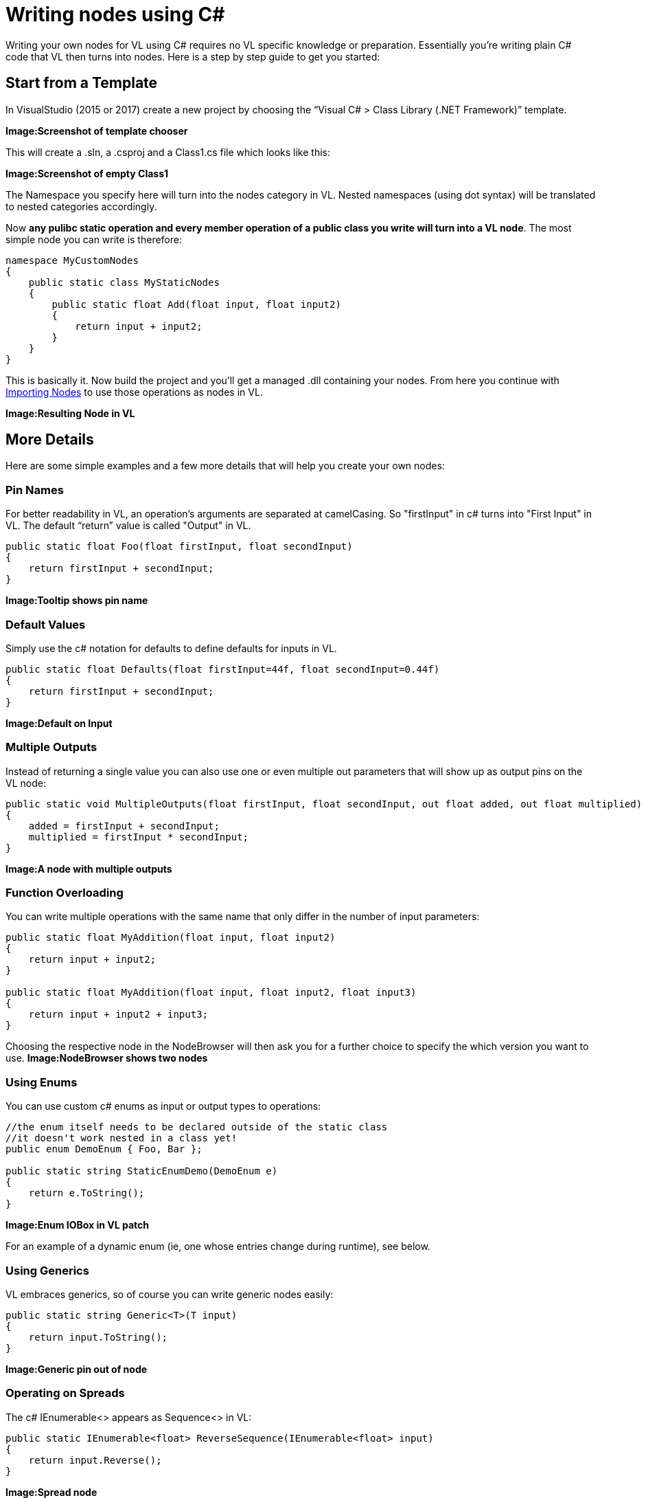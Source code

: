 = Writing nodes using C#

Writing your own nodes for VL using C# requires no VL specific knowledge or preparation. Essentially you’re writing plain C# code that VL then turns into nodes. Here is a step by step guide to get you started:

== Start from a Template

In VisualStudio (2015 or 2017) create a new project by choosing the “Visual C# > Class Library (.NET Framework)” template. 

*Image:Screenshot of template chooser*

This will create a .sln, a .csproj and a Class1.cs file which looks like this:

*Image:Screenshot of empty Class1*

The Namespace you specify here will turn into the nodes category in VL. Nested namespaces (using dot syntax) will be translated to nested categories accordingly. 

Now *any pulibc static operation and every member operation of a public class you write will turn into a VL node*. The most simple node you can write is therefore:

```csharp
namespace MyCustomNodes
{
    public static class MyStaticNodes
    { 
        public static float Add(float input, float input2)
        {
            return input + input2;
        }
    }
}
```

This is basically it. Now build the project and you'll get a managed .dll containing your nodes. From here you continue with link:/reference/libraries/importing_nodes.adoc[Importing Nodes] to use those operations as nodes in VL.

*Image:Resulting Node in VL*

== More Details

Here are some simple examples and a few more details that will help you create your own nodes:

=== Pin Names

For better readability in VL, an operation's arguments are separated at camelCasing. So "firstInput" in c# turns into "First Input" in VL. The default “return” value is called "Output" in VL.

```csharp
public static float Foo(float firstInput, float secondInput)
{
    return firstInput + secondInput;
}
```
*Image:Tooltip shows pin name*

=== Default Values

Simply use the c# notation for defaults to define defaults for inputs in VL.

```csharp
public static float Defaults(float firstInput=44f, float secondInput=0.44f)
{
    return firstInput + secondInput;
}
```
*Image:Default on Input*

=== Multiple Outputs

Instead of returning a single value you can also use one or even multiple out parameters that will show up as output pins on the VL node:

```csharp
public static void MultipleOutputs(float firstInput, float secondInput, out float added, out float multiplied)
{
    added = firstInput + secondInput;
    multiplied = firstInput * secondInput;
}
```
*Image:A node with multiple outputs*

=== Function Overloading

You can write multiple operations with the same name that only differ in the number of input parameters:

```csharp
public static float MyAddition(float input, float input2)
{
    return input + input2;
}

public static float MyAddition(float input, float input2, float input3)
{
    return input + input2 + input3;
}
```

Choosing the respective node in the NodeBrowser will then ask you for a further choice to specify the which version you want to use.
*Image:NodeBrowser shows two nodes*

=== Using Enums

You can use custom c# enums as input or output types to operations:
```csharp
//the enum itself needs to be declared outside of the static class
//it doesn't work nested in a class yet!
public enum DemoEnum { Foo, Bar };
    
public static string StaticEnumDemo(DemoEnum e)
{
    return e.ToString();
}
```
*Image:Enum IOBox in VL patch*

For an example of a dynamic enum (ie, one whose entries change during runtime), see below.

=== Using Generics

VL embraces generics, so of course you can write generic nodes easily:

```csharp
public static string Generic<T>(T input)
{
    return input.ToString();
}
```
*Image:Generic pin out of node*

=== Operating on Spreads

The c# IEnumerable<> appears as Sequence<> in VL:

```csharp
public static IEnumerable<float> ReverseSequence(IEnumerable<float> input)
{
    return input.Reverse();
}
```
*Image:Spread node*

=== Documentation

Use XML documentation in C# to provide some information about your nodes:

- Summary: A one-liner info about the node
- Remarks: Some additional remarks, like usage instructions, warnings,.. can be multi-line
- Tags: A list of space-separated tags to find the node in the NodeBrowser (only include terms that are not already part of the nodes name and category
- Param name: Short info for each Input
- Returns: Short info about the result of the node
      
```csharp
///<summary>Multiplies input by two</summary>
///<remarks>Some additional remarks</remarks>
///<tags>space separated tags</tags>
///<param name="a">The A Parameter</param>
///<returns>Returns 2 a</returns>
public static int HTMLDocuTest(int a)
{
    return a*2;
}
```
*Image:Documentation shows up in NodeBrowser and Tooltip*

NOTE: Don't forget to enable "XML Documentation File" in the c# projects properties to make sure the .xml file holding the documentation is generated. This file will then always need to be next to the .dll, therfore always move those two files together!

=== C# Ref Paramters

C# _ref_ parameters are simply ignored and the parameter is treated as a normal one

```csharp
public static int RefParams(ref int firstInput)
{
    return firstInput + 4444;
}
```

=== Datatypes

In VL you can also use any datatype you define as a class or struct in c#. 

- Any constructor will be available as a Create node
- Any get-property will show up as a node returning the properties value
- Any set-property will show up as a node called Set.. allowing you to set the properties value
- Any public member operation will be available as a node in VL. Private or Protected operations will be ignored.

```csharp
public class MyDataType
{
    float FX;
    
    public float X
    {
        get { return FX; }
        set
        {
            if (value < 100)
                    FX = value;
            }
        }
    }

    public MyDataType(float x)
    {
        FX = x;
    }

    public float Update(float factor=1f)
    {
        FX *= factor;
        return FX;
    }
    
    public float AnotherNode(float factor=1f)
    {
        FX /= factor;
        return FX;
    }
}
```
*Image:Corresponding nodes*

=== Observables

If you are dealing with asynchronous datasources - async await, task, events, delegates - always expose them to VL as Observables. 

==== From Events

Here is how you can convert a c# event to an Observable using a helper function called `Observable.FromEvent()` that comes with the VL.Core nuget:

Let's assume you have a datatype `Camera` that has an event like:

```csharp
public event EventHandler EventFrame;`
```

and you want to receive notifications of that event via the output of a node in VL. 

First you need to create a class for the type of notification you want to receive in VL which will typically look like this:

```csharp
public class MyNotification<T, U>
{
    public readonly T Sender;
    public readonly U EventArgs;

    public MyNotification(T sender, U eventArgs)
    {
        Sender = sender;
        EventArgs = eventArgs;
    }
}
```

Next you can create e.g. a static operation node that receives an instance of the `Camera` in VL and returns an `Observable<MyNotification>` on its output:

```csharp
public static IObservable<MyNotification<Camera, EventArgs>> OnEvent(this Camera cam)
{
    return ObservableNodes.FromEvent<EventHandler, MyNotification<Camera, EventArgs>>(
        cam,
        addHandler: handler => cam.EventFrame += handler,
        removeHandler: handler => cam.EventFrame -= handler,
        conversion: notificationProcessor => (_, e) =>
        {
            var cn = new MyNotification<Camera, EventArgs>(cam, e);
            notificationProcessor(cn);
        });
}
```
*Image:How this looks in VL*

==== From Delegates

Here is how you can convert a c# delegate to an Observable using a helper function called `Observable.FromEvent()` that comes with the VL.Core nuget:

Let's assume you have a datatype `Body` that has a delegate like:

```csharp
public delegate bool OnCollisionEventHandler (Fixture fixtureA, Fixture fixtureB, Collision collision);
```

and you want to receive a notifications of when that delegate is called via the output of a node in VL. 

First you need to create a class for the type of notification you want to receive in VL which in this case may look like this:

```csharp
public class CollisionEvent
{
    public readonly Contact Contact;
    public readonly Fixture FixtureA;
    public readonly Fixture FixtureB;

    public CollisionEvent(Fixture fixtureA, Fixture fixtureB, Contact contact)
    {
        FixtureA = fixtureA;
        FixtureB = fixtureB;
        Contact = contact;
    }

    public bool CancelCollision { get; set; }
}
```

Next you can create e.g. a static operation node that receives an instance of the `Body` in VL and returns an `Observable<CollisionEvent>` on its output:

```csharp
public static IObservable<CollisionEvent> OnCollision(this Body body)
{
    return ObservableNodes.FromEvent<OnCollisionEventHandler, CollisionEvent>(
        body,
        addHandler: handler => body.OnCollision += handler,
        removeHandler: handler => body.OnCollision -= handler)
        conversion: handler => (fixtureA, fixtureB, contact) =>
        {
            var e = new CollisionEvent(fixtureA, fixtureB, contact);
            handler(e);
            return !e.CancelCollision;
        });
}
```
*Image:How this looks in VL*

=== Dynamic Enums

Dynamic enums are useful in cases where you want to offer a user a list of items to choose from, where the entries of that list may change during runtime. A typical example are nodes that give access to hardware devices that can be plugged in and removed anytime. 

Consider a normal enum in c#:
```csharp
enum MyEnum = { Foo, Bar }
```
Here `MyEnum` is what we call the type and `{ Foo, Bar }` makes its definition.

And the way we want to use such an enum in our code is to have it as the type of an input parameter to one of our operations,  like this:
```csharp
public static string EnumDemo(MyEnum e)
{
    return e.ToString();
}
```

Now in order to create a dynamic enum for VL we also need those two elements, the type and the definition. Both need to be implemented as classes in c#:

- The type needs to implement `IDynamicEnum` 
- The definition needs to implment `IDynamicEnumDefinition`

both of which come with the VL.Core nuget. To make their use easier there are also two baseclass implementations available:

- `DynamicEnumBase<T, U>`
- `DynamicEnumDefinitionBase<U>`

Using these, an implmentation of your own dynamic enum could look like this:

First derive from the `DynamicEnumBase` to create your own enum type. 

```csharp
[Serializable]
public class MyEnum: DynamicEnumBase<MyEnum, MyEnumDefinition>
{
    public MyEnum(string value) : base(value)
    {
    }

    public static MyEnum Default
    {
        get
        {
            if (MyEnumDefinition.Instance.Entries.Count > 0)
            {
                return new MyEnum(MyEnumDefinition.Instance.Entries[0]);
            }
            else
            {
                return new MyEnum("No Entries");
            }
        }
    }
}
```

The code above most likely doesn't need many changes for your own implementation except:

- Give it a proper name instead of "MyEnum", something like e.g. "MidiInputDevice". Note the singular in the naming: This type represents one entry in the enumeration. 
- Note the second type parameter `MyEnumDefinition` which connects your enum to its definition and should similarly be called "MidiInputDeviceDefinition"

Next derive from `DynamicEnumDefinitionBase` to implement the class that provides the available entries of your enum to the system. Here you only have to override two functions: One that can return a list of current enum-entries as strings and another one that tells the system when your enum-entries have changed. 

```csharp
public class MyEnumDefinition : DynamicEnumDefinitionBase<MyEnumDefinition>
{
    //return the current enum entries
    protected override IReadOnlyList<string> GetEntries()
    {
    }

    //inform the system that the enum has changed
    protected override IObservable<object> GetEntriesChangedObservable()
    {
    }
}
```

Implementations here will vary depending on your usecase. A simple example could look like this:

```csharp
public class MyEnumDefinition : DynamicEnumDefinitionBase<MyEnumDefinition>
{
    ObservableCollection<string> FMyEntries = new ObservableCollection<string>();

    //return the current enum entries
    protected override IReadOnlyList<string> GetEntries()
    {
        return FMyEntries;
    }

    //inform the system that the enum has changed
    protected override IObservable<object> GetEntriesChangedObservable()
    {
        return Observable.FromEventPattern<NotifyCollectionChangedEventHandler, NotifyCollectionChangedEventArgs>(
                h => FMyEntries.CollectionChanged += h,
                h => FMyEntries.CollectionChanged -= h);
    }

    public void AddEntry(string entry)
    {
        FMyEntries.Add(entry);
    }

    public void RemoveEntry(string entry)
    {
        FMyEntries.Remove(entry);
    }
}
```

*Image:How this looks in VL*











